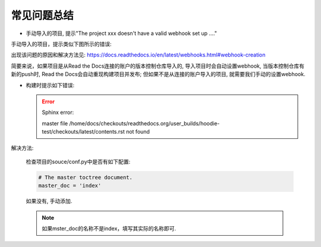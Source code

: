 常见问题总结
============


*   手动导入的项目, 提示"The project xxx doesn't have a valid webhook set up ...."

手动导入的项目，提示类似下图所示的错误:

.. image:: images/webhook_error_1.png


出现该问题的原因和解决方法见: https://docs.readthedocs.io/en/latest/webhooks.html#webhook-creation

简要来说，如果项目是从Read the Docs连接的账户的版本控制仓库导入的, 导入项目时会自动设置webhook, 当版本控制仓库有新的push时, Read the Docs会自动重现构建项目并发布;
但如果不是从连接的账户导入的项目, 就需要我们手动的设置webhook.


*   构建时提示如下错误:

    .. error::

        Sphinx error:

        master file /home/docs/checkouts/readthedocs.org/user_builds/hoodie-test/checkouts/latest/contents.rst not found

解决方法:

    检查项目的souce/conf.py中是否有如下配置:
    
    .. code-block:: python

        # The master toctree document.
        master_doc = 'index'

    如果没有, 手动添加.

    .. note::

        如果mster_doc的名称不是index，填写其实际的名称即可.

